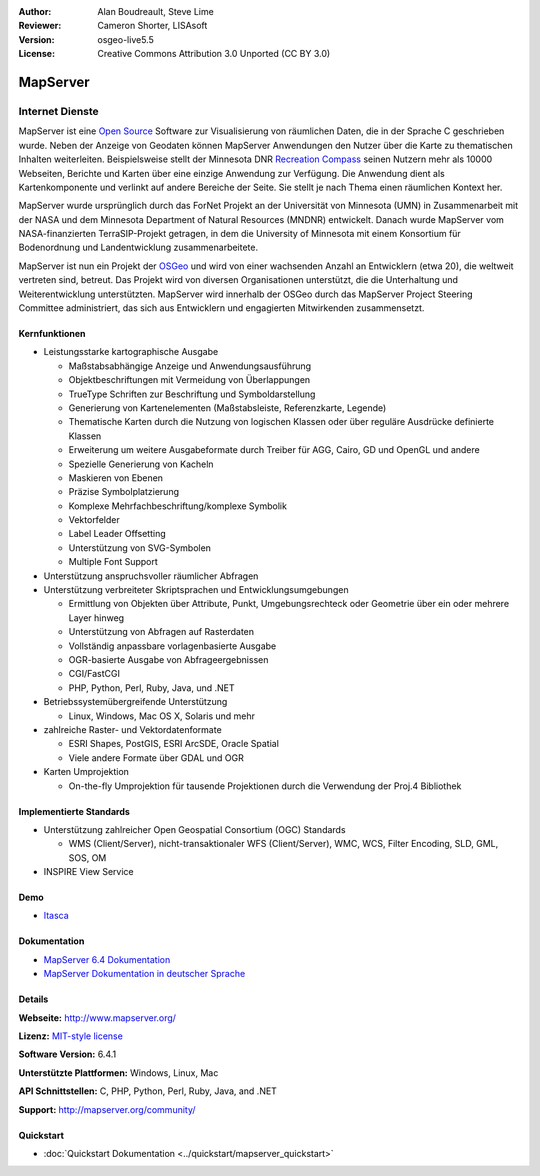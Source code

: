:Author: Alan Boudreault, Steve Lime
:Reviewer: Cameron Shorter, LISAsoft
:Version: osgeo-live5.5
:License: Creative Commons Attribution 3.0 Unported (CC BY 3.0)

.. image:: ../../images/project_logos/logo-mapserver-new.png
  :scale: 65 %
  :alt: project logo
  :align: right
  :target: http://mapserver.org/

.. image:: ../../images/logos/OSGeo_project.png
  :scale: 100 %
  :alt: OSGeo Project
  :align: right
  :target: http://www.osgeo.org


MapServer
================================================================================

Internet Dienste
~~~~~~~~~~~~~~~~~~~~~~~~~~~~~~~~~~~~~~~~~~~~~~~~~~~~~~~~~~~~~~~~~~~~~~~~~~~~~~~~
MapServer ist eine `Open Source <http://www.opensource.org>`_ Software zur Visualisierung von räumlichen Daten, die in der Sprache C geschrieben wurde. Neben der Anzeige von Geodaten können MapServer Anwendungen den Nutzer über die Karte zu thematischen Inhalten weiterleiten. Beispielsweise stellt der Minnesota DNR `Recreation Compass <http://www.dnr.state.mn.us/maps/compass.html>`_ seinen Nutzern mehr als 10000 Webseiten, Berichte und Karten über eine einzige Anwendung zur Verfügung. Die Anwendung dient als Kartenkomponente und verlinkt auf andere Bereiche der Seite. Sie stellt je nach Thema einen räumlichen Kontext her. 

MapServer wurde ursprünglich durch das ForNet Projekt an der Universität von Minnesota (UMN) in Zusammenarbeit mit der NASA und dem Minnesota Department of Natural Resources (MNDNR) entwickelt. Danach wurde MapServer vom NASA-finanzierten TerraSIP-Projekt getragen, in dem die University of Minnesota mit einem Konsortium für Bodenordnung und Landentwicklung zusammenarbeitete.

MapServer ist nun ein Projekt der `OSGeo <http://www.osgeo.org>`_ und wird von einer wachsenden Anzahl an Entwicklern (etwa 20), die weltweit vertreten sind,  betreut. Das Projekt wird von diversen Organisationen unterstützt, die die Unterhaltung und Weiterentwicklung unterstützten. MapServer wird innerhalb der OSGeo durch das MapServer Project Steering Committee administriert, das sich aus Entwicklern und engagierten Mitwirkenden zusammensetzt.


Kernfunktionen
--------------------------------------------------------------------------------

.. image:: ../../images/screenshots/1024x768/mapserver.png
  :scale: 50 %
  :alt: screenshot
  :align: right

* Leistungsstarke kartographische Ausgabe

  * Maßstabsabhängige Anzeige und Anwendungsausführung
  * Objektbeschriftungen mit Vermeidung von Überlappungen
  * TrueType Schriften zur Beschriftung und Symboldarstellung
  * Generierung von Kartenelementen (Maßstabsleiste, Referenzkarte, Legende)
  * Thematische Karten durch die Nutzung von logischen Klassen oder über reguläre Ausdrücke definierte Klassen
  * Erweiterung um weitere Ausgabeformate durch Treiber für AGG, Cairo, GD und OpenGL und andere
  * Spezielle Generierung von Kacheln
  * Maskieren von Ebenen
  * Präzise Symbolplatzierung
  * Komplexe Mehrfachbeschriftung/komplexe Symbolik
  * Vektorfelder
  * Label Leader Offsetting
  * Unterstützung von SVG-Symbolen
  * Multiple Font Support  

* Unterstützung anspruchsvoller räumlicher Abfragen

* Unterstützung verbreiteter Skriptsprachen und Entwicklungsumgebungen

  * Ermittlung von Objekten über Attribute, Punkt, Umgebungsrechteck oder Geometrie über ein oder mehrere Layer hinweg
  * Unterstützung von Abfragen auf Rasterdaten
  * Vollständig anpassbare vorlagenbasierte Ausgabe
  * OGR-basierte Ausgabe von Abfrageergebnissen

  * CGI/FastCGI
  * PHP, Python, Perl, Ruby, Java, und .NET

* Betriebssystemübergreifende Unterstützung

  * Linux, Windows, Mac OS X, Solaris und mehr

* zahlreiche Raster- und Vektordatenformate

  * ESRI Shapes, PostGIS, ESRI ArcSDE, Oracle Spatial
  * Viele andere Formate über GDAL und OGR


* Karten Umprojektion

  * On-the-fly Umprojektion für tausende Projektionen durch die Verwendung der Proj.4 Bibliothek

Implementierte Standards
--------------------------------------------------------------------------------

* Unterstützung zahlreicher Open Geospatial Consortium (OGC) Standards

  * WMS (Client/Server), nicht-transaktionaler WFS (Client/Server), WMC, WCS, Filter Encoding, SLD, GML, SOS, OM

* INSPIRE View Service

Demo
--------------------------------------------------------------------------------

* `Itasca <http://localhost/mapserver_demos/itasca/>`_

Dokumentation
--------------------------------------------------------------------------------

* `MapServer 6.4 Dokumentation <../../mapserver/doc/index.html>`_
* `MapServer Dokumentation in deutscher Sprache <http://mapserver.org/de/>`_

Details
--------------------------------------------------------------------------------

**Webseite:** http://www.mapserver.org/

**Lizenz:** `MIT-style license <http://mapserver.org/copyright.html#license>`_

**Software Version:** 6.4.1

**Unterstützte Plattformen:** Windows, Linux, Mac

**API Schnittstellen:** C, PHP, Python, Perl, Ruby, Java, and .NET

**Support:** http://mapserver.org/community/

Quickstart
--------------------------------------------------------------------------------

* :doc:`Quickstart Dokumentation <../quickstart/mapserver_quickstart>`
